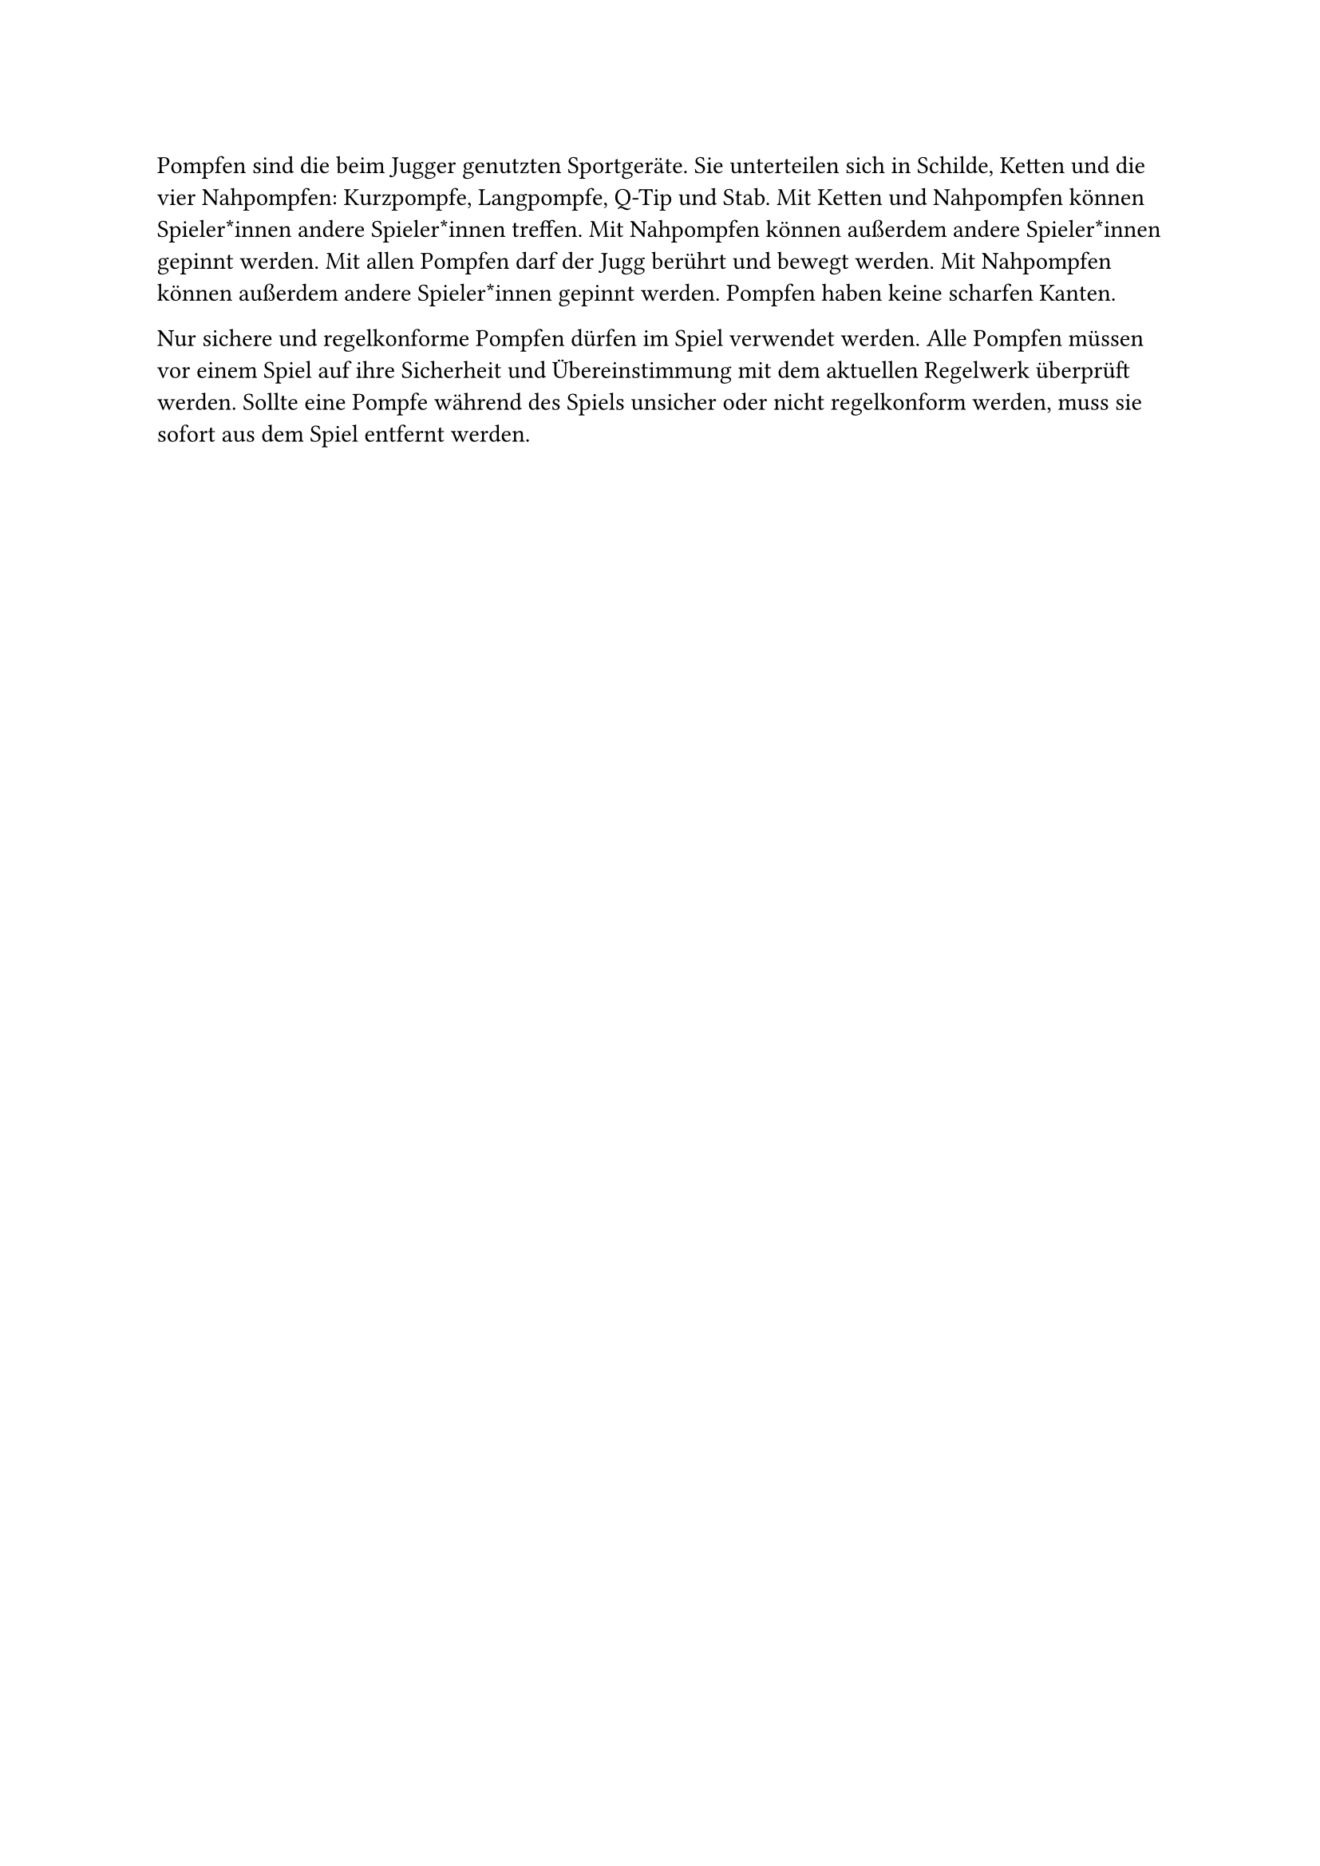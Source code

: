 #let title = "Pompfen"
Pompfen sind die beim Jugger genutzten Sportgeräte.
Sie unterteilen sich in Schilde, Ketten und die vier Nahpompfen: Kurzpompfe, Langpompfe, Q-Tip und Stab.
Mit Ketten und Nahpompfen können Spieler*innen andere Spieler*innen treffen.
Mit Nahpompfen können außerdem andere Spieler*innen gepinnt werden.
Mit allen Pompfen darf der Jugg berührt und bewegt werden.
Mit Nahpompfen können außerdem andere Spieler*innen gepinnt werden.
Pompfen haben keine scharfen Kanten.

Nur sichere und regelkonforme Pompfen dürfen im Spiel verwendet werden.
Alle Pompfen müssen vor einem Spiel auf ihre Sicherheit und Übereinstimmung mit dem aktuellen Regelwerk überprüft werden.
Sollte eine Pompfe während des Spiels unsicher oder nicht regelkonform werden, muss sie sofort aus dem Spiel entfernt werden.
